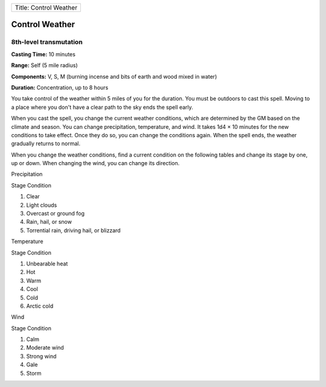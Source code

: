 +--------------------------+
| Title: Control Weather   |
+--------------------------+

Control Weather
---------------

8th-level transmutation
^^^^^^^^^^^^^^^^^^^^^^^

**Casting Time:** 10 minutes

**Range:** Self (5 mile radius)

**Components:** V, S, M (burning incense and bits of earth and wood
mixed in water)

**Duration:** Concentration, up to 8 hours

You take control of the weather within 5 miles of you for the duration.
You must be outdoors to cast this spell. Moving to a place where you
don't have a clear path to the sky ends the spell early.

When you cast the spell, you change the current weather conditions,
which are determined by the GM based on the climate and season. You can
change precipitation, temperature, and wind. It takes 1d4 × 10 minutes
for the new conditions to take effect. Once they do so, you can change
the conditions again. When the spell ends, the weather gradually returns
to normal.

When you change the weather conditions, find a current condition on the
following tables and change its stage by one, up or down. When changing
the wind, you can change its direction.

Precipitation

Stage Condition

1. Clear

2. Light clouds

3. Overcast or ground fog

4. Rain, hail, or snow

5. Torrential rain, driving hail, or blizzard

Temperature

Stage Condition

1. Unbearable heat

2. Hot

3. Warm

4. Cool

5. Cold

6. Arctic cold

Wind

Stage Condition

1. Calm

2. Moderate wind

3. Strong wind

4. Gale

5. Storm
